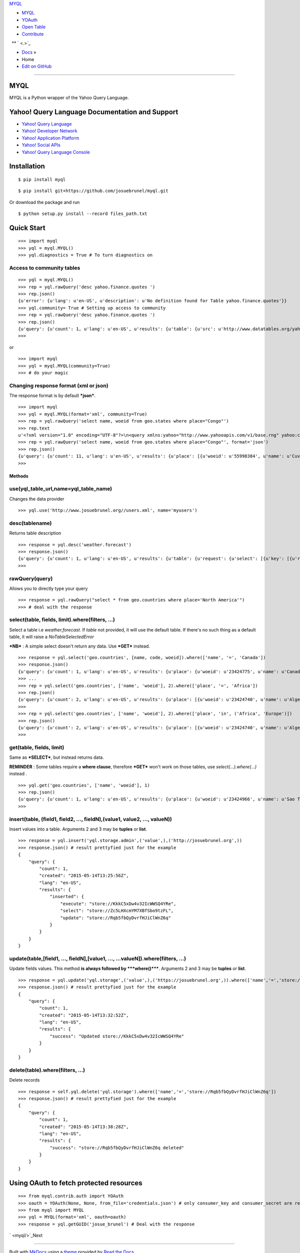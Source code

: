 `MYQL <.>`_

-  `MYQL <myql/>`_
-  `YOAuth <oauth/>`_
-  `Open Table <table/>`_
-  `Contribute <contrib/>`_

  ** ` <.>`_

-  `Docs <.>`_ »
-  Home
-  `Edit on GitHub <https://github.com/josuebrunel/myql>`_

--------------

MYQL
====

MYQL is a Python wrapper of the Yahoo Query Language.

Yahoo! Query Language Documentation and Support
===============================================

-  `Yahoo! Query Language <http://developer.yahoo.com/yql/>`_
-  `Yahoo! Developer Network <http://developer.yahoo.com>`_
-  `Yahoo! Application Platform <http://developer.yahoo.com/yap/>`_
-  `Yahoo! Social APIs <http://developer.yahoo.com/social/>`_
-  `Yahoo! Query Language
   Console <https://developer.yahoo.com/yql/console/>`_

Installation
============

::

    $ pip install myql

::

    $ pip install git+https://github.com/josuebrunel/myql.git

Or download the package and run

::

    $ python setup.py install --record files_path.txt

Quick Start
===========

::

    >>> import myql
    >>> yql = myql.MYQL()
    >>> yql.diagnostics = True # To turn diagnostics on

Access to community tables
^^^^^^^^^^^^^^^^^^^^^^^^^^

::

    >>> yql = myql.MYQL()
    >>> rep = yql.rawQuery('desc yahoo.finance.quotes ')
    >>> rep.json()
    {u'error': {u'lang': u'en-US', u'description': u'No definition found for Table yahoo.finance.quotes'}}
    >>> yql.community= True # Setting up access to community
    >>> rep = yql.rawQuery('desc yahoo.finance.quotes ')
    >>> rep.json()
    {u'query': {u'count': 1, u'lang': u'en-US', u'results': {u'table': {u'src': u'http://www.datatables.org/yahoo/finance/yahoo.finance.quotes.xml', u'hash': u'061616a1c033ae89aaf2cbe83790b979', u'name': u'yahoo.finance.quotes', u'request': {u'select': {u'key': {u'required': u'true', u'type': u'xs:string', u'name': u'symbol'}}}, u'meta': {u'sampleQuery': u'\n\t\t\tselect * from yahoo.finance.quotes where symbol in ("YHOO","AAPL","GOOG","MSFT")\n\t\t'}, u'security': u'ANY'}}, u'created': u'2014-08-24T11:26:48Z'}}
    >>>

or

::

    >>> import myql
    >>> yql = myql.MYQL(community=True)
    >>> # do your magic 

Changing response format (xml or json)
^^^^^^^^^^^^^^^^^^^^^^^^^^^^^^^^^^^^^^

The response format is by default ***json***.

::

    >>> import myql
    >>> yql = myql.MYQL(format='xml', community=True)
    >>> rep = yql.rawQuery('select name, woeid from geo.states where place="Congo"')
    >>> rep.text
    u'<?xml version="1.0" encoding="UTF-8"?>\n<query xmlns:yahoo="http://www.yahooapis.com/v1/base.rng" yahoo:count="11" yahoo:created="2014-08-27T04:52:22Z" yahoo:lang="en-US"><results><place xmlns="http://where.yahooapis.com/v1/schema.rng"><name>Cuvette-Ouest Department</name><woeid>55998384</woeid></place><place xmlns="http://where.yahooapis.com/v1/schema.rng"><name>Cuvette Department</name><woeid>2344968</woeid></place><place xmlns="http://where.yahooapis.com/v1/schema.rng"><name>Plateaux District</name><woeid>2344973</woeid></place><place xmlns="http://where.yahooapis.com/v1/schema.rng"><name>Sangha</name><woeid>2344974</woeid></place><place xmlns="http://where.yahooapis.com/v1/schema.rng"><name>Lekoumou</name><woeid>2344970</woeid></place><place xmlns="http://where.yahooapis.com/v1/schema.rng"><name>Pool Department</name><woeid>2344975</woeid></place><place xmlns="http://where.yahooapis.com/v1/schema.rng"><name>Likouala Department</name><woeid>2344971</woeid></place><place xmlns="http://where.yahooapis.com/v1/schema.rng"><name>Niari Department</name><woeid>2344972</woeid></place><place xmlns="http://where.yahooapis.com/v1/schema.rng"><name>Brazzaville</name><woeid>2344976</woeid></place><place xmlns="http://where.yahooapis.com/v1/schema.rng"><name>Bouenza Department</name><woeid>2344967</woeid></place><place xmlns="http://where.yahooapis.com/v1/schema.rng"><name>Kouilou</name><woeid>2344969</woeid></place></results></query><!-- total: 19 -->\n<!-- engine7.yql.bf1.yahoo.com -->\n'
    >>> rep = yql.rawQuery('select name, woeid from geo.states where place="Congo"', format='json')
    >>> rep.json()
    {u'query': {u'count': 11, u'lang': u'en-US', u'results': {u'place': [{u'woeid': u'55998384', u'name': u'Cuvette-Ouest Department'}, {u'woeid': u'2344968', u'name': u'Cuvette Department'}, {u'woeid': u'2344973', u'name': u'Plateaux District'}, {u'woeid': u'2344974', u'name': u'Sangha'}, {u'woeid': u'2344970', u'name': u'Lekoumou'}, {u'woeid': u'2344975', u'name': u'Pool Department'}, {u'woeid': u'2344971', u'name': u'Likouala Department'}, {u'woeid': u'2344972', u'name': u'Niari Department'}, {u'woeid': u'2344976', u'name': u'Brazzaville'}, {u'woeid': u'2344967', u'name': u'Bouenza Department'}, {u'woeid': u'2344969', u'name': u'Kouilou'}]}, u'created': u'2014-08-27T04:52:38Z'}}
    >>>

Methods
-------

use(yql\_table\_url,name=yql\_table\_name)
^^^^^^^^^^^^^^^^^^^^^^^^^^^^^^^^^^^^^^^^^^

Changes the data provider

::

    >>> yql.use('http://www.josuebrunel.org//users.xml', name='myusers') 

desc(tablename)
^^^^^^^^^^^^^^^

Returns table description

::

    >>> response = yql.desc('weather.forecast')
    >>> response.json()
    {u'query': {u'count': 1, u'lang': u'en-US', u'results': {u'table': {u'request': {u'select': [{u'key': [{u'required': u'true', u'type': u'xs:string', u'name': u'location'}, {u'type': u'xs:string', u'name': u'u'}]}, {u'key': [{u'required': u'true', u'type': u'xs:string', u'name': u'woeid'}, {u'type': u'xs:string', u'name': u'u'}]}]}, u'security': u'ANY', u'meta': {u'documentationURL': u'http://developer.yahoo.com/weather/', u'sampleQuery': u'select * from weather.forecast where woeid=2502265', u'description': u'Weather forecast table', u'author': u'Yahoo! Inc'}, u'hash': u'aae78b1462a6a8fbc748aec4cf292767', u'name': u'weather.forecast'}}, u'created': u'2014-08-16T19:31:51Z'}}
    >>>

rawQuery(query)
^^^^^^^^^^^^^^^

Allows you to directly type your query

::

    >>> response = yql.rawQuery("select * from geo.countries where place='North America'")
    >>> # deal with the response

select(table, fields, limit).where(filters, ...)
^^^^^^^^^^^^^^^^^^^^^^^^^^^^^^^^^^^^^^^^^^^^^^^^

Select a table i.e *weather.forecast*. If *table* not provided, it will
use the default table. If there's no such thing as a default table, it
will raise a *NoTableSelectedError*

***NB*** : A simple select doesn't return any data. Use ***GET***
instead.

::

    >>> response = yql.select('geo.countries', [name, code, woeid]).where(['name', '=', 'Canada'])
    >>> response.json()
    {u'query': {u'count': 1, u'lang': u'en-US', u'results': {u'place': {u'woeid': u'23424775', u'name': u'Canada'}}, u'created': u'2014-08-16T19:04:08Z'}}
    >>> ...
    >>> rep = yql.select('geo.countries', ['name', 'woeid'], 2).where(['place', '=', 'Africa'])
    >>> rep.json()
    {u'query': {u'count': 2, u'lang': u'en-US', u'results': {u'place': [{u'woeid': u'23424740', u'name': u'Algeria'}, {u'woeid': u'23424745', u'name': u'Angola'}]}, u'created': u'2014-08-17T10:52:49Z'}}
    >>>
    >>> rep = yql.select('geo.countries', ['name', 'woeid'], 2).where(['place', 'in', ('Africa', 'Europe')])
    >>> rep.json()
    {u'query': {u'count': 2, u'lang': u'en-US', u'results': {u'place': [{u'woeid': u'23424740', u'name': u'Algeria'}, {u'woeid': u'23424745', u'name': u'Angola'}]}, u'created': u'2014-08-17T11:22:49Z'}}
    >>>

get(table, fields, limit)
^^^^^^^^^^^^^^^^^^^^^^^^^

Same as ***SELECT***, but instead returns data.

**REMINDER** : Some tables require a **where clause**, therefore
***GET*** won't work on those tables, use *select(...).where(...)*
instead .

::

    >>> yql.get('geo.countries', ['name', 'woeid'], 1)
    >>> rep.json()
    {u'query': {u'count': 1, u'lang': u'en-US', u'results': {u'place': {u'woeid': u'23424966', u'name': u'Sao Tome and Principe'}}, u'created': u'2014-08-17T10:32:25Z'}}
    >>>

insert(table, (field1, field2, ..., fieldN),(value1, value2, ..., valueN))
^^^^^^^^^^^^^^^^^^^^^^^^^^^^^^^^^^^^^^^^^^^^^^^^^^^^^^^^^^^^^^^^^^^^^^^^^^

Insert values into a table. Arguments 2 and 3 may be **tuples** or
**list**.

::

    >>> response = yql.insert('yql.storage.admin',('value',),('http://josuebrunel.org',))
    >>> response.json() # result prettyfied just for the example
    {
        "query": {
            "count": 1,
            "created": "2015-05-14T13:25:56Z",
            "lang": "en-US",
            "results": {
                "inserted": {
                    "execute": "store://KkkC5xDw4v32IcWWSQ4YRe",
                    "select": "store://Zc5LHXcmYM7XBfSbo9tzFL",
                    "update": "store://Rqb5fbQyDvrfHJiClWnZ6q"
                }
            }
        }
    }

update(table,[field1, ..., fieldN],[value1, ..., ...valueN]).where(filters, ...)
^^^^^^^^^^^^^^^^^^^^^^^^^^^^^^^^^^^^^^^^^^^^^^^^^^^^^^^^^^^^^^^^^^^^^^^^^^^^^^^^

Update fields values. This method **is always followed by
***where()*****. Arguments 2 and 3 may be **tuples** or **list**.

::

    >>> response = yql.update('yql.storage',('value',),('https://josuebrunel.org',)).where(['name','=','store://Rqb5fbQyDvrfHJiClWnZ6q'])
    >>> response.json() # result prettyfied just for the example
    {
        "query": {
            "count": 1,
            "created": "2015-05-14T13:32:52Z",
            "lang": "en-US",
            "results": {
                "success": "Updated store://KkkC5xDw4v32IcWWSQ4YRe"
            }
        }
    }

delete(table).where(filters, ...)
^^^^^^^^^^^^^^^^^^^^^^^^^^^^^^^^^

Delete records

::

    >>> response = self.yql.delete('yql.storage').where(['name','=','store://Rqb5fbQyDvrfHJiClWnZ6q'])
    >>> response.json() # result prettyfied just for the example
    {
        "query": {
            "count": 1,
            "created": "2015-05-14T13:38:28Z",
            "lang": "en-US",
            "results": {
                "success": "store://Rqb5fbQyDvrfHJiClWnZ6q deleted"
            }
        }
    }

Using OAuth to fetch protected resources
========================================

::

    >>> from myql.contrib.auth import YOAuth
    >>> oauth = YOAuth(None, None, from_file='credentials.json') # only consumer_key and consumer_secret are required.
    >>> from myql import MYQL
    >>> yql = MYQL(format='xml', oauth=oauth)
    >>> response = yql.getGUID('josue_brunel') # Deal with the response

` <myql/>`_\ Next

--------------

Built with `MkDocs <http://www.mkdocs.org>`_ using a
`theme <https://github.com/snide/sphinx_rtd_theme>`_ provided by `Read
the Docs <https://readthedocs.org>`_.

GitHub `« Previous <>`_ `Next » <myql/>`_
